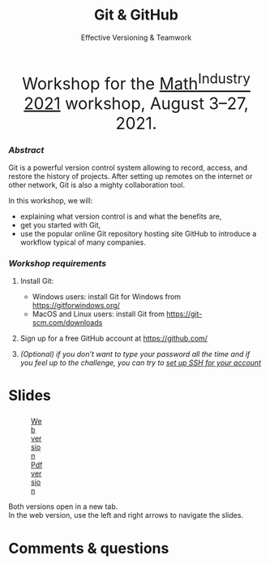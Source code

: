 #+title: Git & GitHub
#+subtitle: Effective Versioning & Teamwork
#+topic: Git
#+slug: git_m2pi
#+weight: 15

#+BEGIN_export html
<center style="font-size: 2rem;">Workshop for the <a href="https://m2pi.ca/">Math<sup>Industry</sup> 2021</a> workshop, August 3–27, 2021.</center>
#+END_export

*** /Abstract/

#+BEGIN_definition
Git is a powerful version control system allowing to record, access, and restore the history of projects. After setting up remotes on the internet or other network, Git is also a mighty collaboration tool.

In this workshop, we will:

- explaining what version control is and what the benefits are,
- get you started with Git,
- use the popular online Git repository hosting site GitHub to introduce a workflow typical of many companies.
#+END_definition

*** /Workshop requirements/

#+BEGIN_box
1. Install Git:
   + Windows users: install Git for Windows from https://gitforwindows.org/
   + MacOS and Linux users: install Git from https://git-scm.com/downloads

2. Sign up for a free GitHub account at https://github.com/

3. /(Optional) if you don’t want to type your password all the time and if you feel up to the challenge, you can try to [[https://docs.github.com/en/github/authenticating-to-github/connecting-to-github-with-ssh][set up SSH for your account]]/
#+END_box

* Slides

#+BEGIN_export html
<figure style="display: table;">
  <div class="row">
	<div style="float: left; width: 65%">
	  <img style="border-style: solid; border-color: black" src="/img/git/git_m2pi_slides.png">
	</div>
	<div style="float: left; width: 35%">
	  <div style="padding: 20% 0 0 15%;">
        <a href="https://westgrid-slides.netlify.app/git_m2pi/#/" target="_blank">Web version</a>
	  </div>
	  <div style="padding: 5% 0 0 15%;">
	  <a href="/pdf/git_m2pi.pdf">Pdf version</a>
	  </div>
	</div>
  </div>
</figure>
#+END_export

#+BEGIN_note
Both versions open in a new tab.\\
In the web version, use the left and right arrows to navigate the slides.
#+END_note

* Comments & questions
